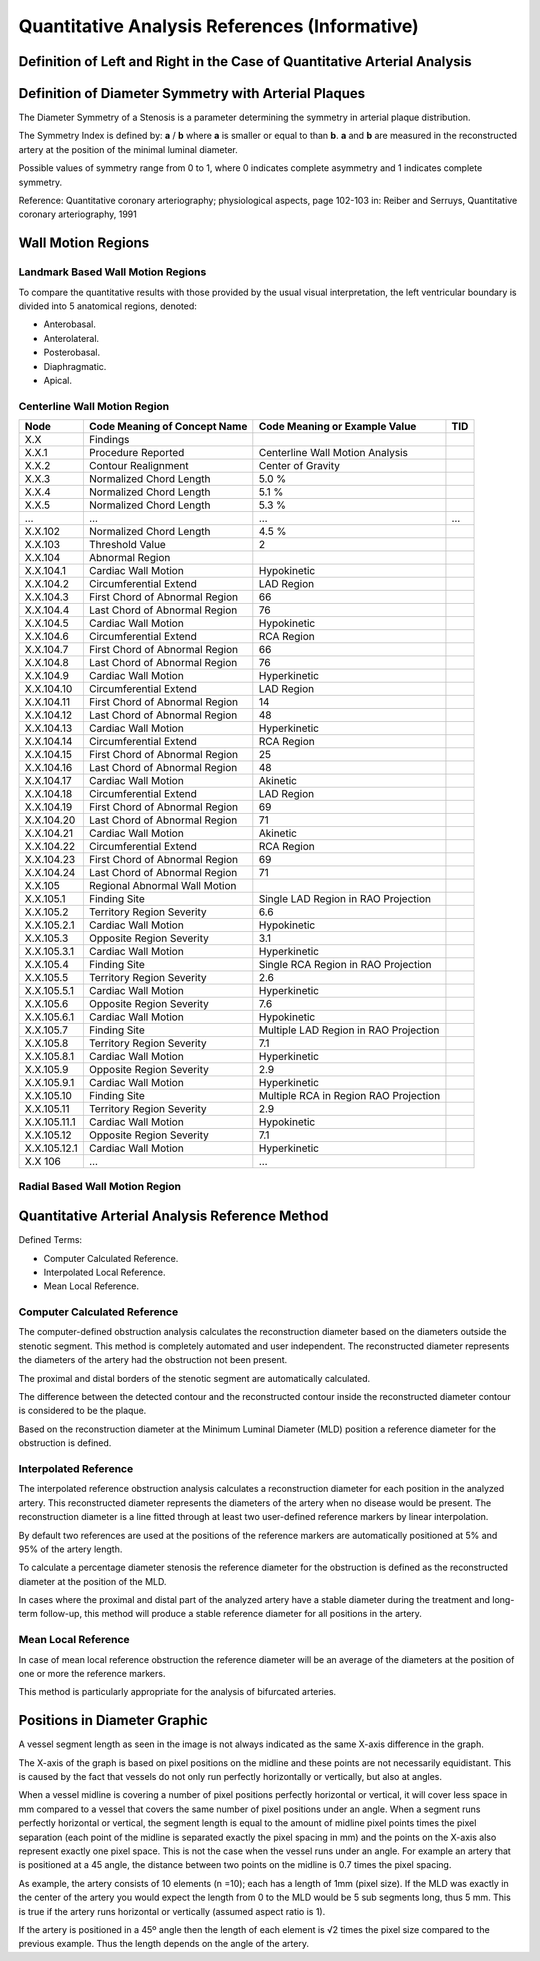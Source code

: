 .. _chapter_T:

Quantitative Analysis References (Informative)
==============================================

.. _sect_T.1:

Definition of Left and Right in the Case of Quantitative Arterial Analysis
--------------------------------------------------------------------------

.. _sect_T.2:

Definition of Diameter Symmetry with Arterial Plaques
-----------------------------------------------------

The Diameter Symmetry of a Stenosis is a parameter determining the
symmetry in arterial plaque distribution.

The Symmetry Index is defined by: **a** / **b** where **a** is smaller
or equal to than **b**. **a** and **b** are measured in the
reconstructed artery at the position of the minimal luminal diameter.

Possible values of symmetry range from 0 to 1, where 0 indicates
complete asymmetry and 1 indicates complete symmetry.

Reference: Quantitative coronary arteriography; physiological aspects,
page 102-103 in: Reiber and Serruys, Quantitative coronary
arteriography, 1991

.. _sect_T.3:

Wall Motion Regions
-------------------

.. _sect_T.3.1:

Landmark Based Wall Motion Regions
~~~~~~~~~~~~~~~~~~~~~~~~~~~~~~~~~~

To compare the quantitative results with those provided by the usual
visual interpretation, the left ventricular boundary is divided into 5
anatomical regions, denoted:

-  Anterobasal.

-  Anterolateral.

-  Posterobasal.

-  Diaphragmatic.

-  Apical.

.. _sect_T.3.2:

Centerline Wall Motion Region
~~~~~~~~~~~~~~~~~~~~~~~~~~~~~

+--------------+----------------------+----------------------+-----+
| Node         | Code Meaning of      | Code Meaning or      | TID |
|              | Concept Name         | Example Value        |     |
+==============+======================+======================+=====+
| X.X          | Findings             |                      |     |
+--------------+----------------------+----------------------+-----+
| X.X.1        | Procedure Reported   | Centerline Wall      |     |
|              |                      | Motion Analysis      |     |
+--------------+----------------------+----------------------+-----+
| X.X.2        | Contour Realignment  | Center of Gravity    |     |
+--------------+----------------------+----------------------+-----+
| X.X.3        | Normalized Chord     | 5.0 %                |     |
|              | Length               |                      |     |
+--------------+----------------------+----------------------+-----+
| X.X.4        | Normalized Chord     | 5.1 %                |     |
|              | Length               |                      |     |
+--------------+----------------------+----------------------+-----+
| X.X.5        | Normalized Chord     | 5.3 %                |     |
|              | Length               |                      |     |
+--------------+----------------------+----------------------+-----+
| …            | …                    | …                    | …   |
+--------------+----------------------+----------------------+-----+
| X.X.102      | Normalized Chord     | 4.5 %                |     |
|              | Length               |                      |     |
+--------------+----------------------+----------------------+-----+
| X.X.103      | Threshold Value      | 2                    |     |
+--------------+----------------------+----------------------+-----+
| X.X.104      | Abnormal Region      |                      |     |
+--------------+----------------------+----------------------+-----+
| X.X.104.1    | Cardiac Wall Motion  | Hypokinetic          |     |
+--------------+----------------------+----------------------+-----+
| X.X.104.2    | Circumferential      | LAD Region           |     |
|              | Extend               |                      |     |
+--------------+----------------------+----------------------+-----+
| X.X.104.3    | First Chord of       | 66                   |     |
|              | Abnormal Region      |                      |     |
+--------------+----------------------+----------------------+-----+
| X.X.104.4    | Last Chord of        | 76                   |     |
|              | Abnormal Region      |                      |     |
+--------------+----------------------+----------------------+-----+
| X.X.104.5    | Cardiac Wall Motion  | Hypokinetic          |     |
+--------------+----------------------+----------------------+-----+
| X.X.104.6    | Circumferential      | RCA Region           |     |
|              | Extend               |                      |     |
+--------------+----------------------+----------------------+-----+
| X.X.104.7    | First Chord of       | 66                   |     |
|              | Abnormal Region      |                      |     |
+--------------+----------------------+----------------------+-----+
| X.X.104.8    | Last Chord of        | 76                   |     |
|              | Abnormal Region      |                      |     |
+--------------+----------------------+----------------------+-----+
| X.X.104.9    | Cardiac Wall Motion  | Hyperkinetic         |     |
+--------------+----------------------+----------------------+-----+
| X.X.104.10   | Circumferential      | LAD Region           |     |
|              | Extend               |                      |     |
+--------------+----------------------+----------------------+-----+
| X.X.104.11   | First Chord of       | 14                   |     |
|              | Abnormal Region      |                      |     |
+--------------+----------------------+----------------------+-----+
| X.X.104.12   | Last Chord of        | 48                   |     |
|              | Abnormal Region      |                      |     |
+--------------+----------------------+----------------------+-----+
| X.X.104.13   | Cardiac Wall Motion  | Hyperkinetic         |     |
+--------------+----------------------+----------------------+-----+
| X.X.104.14   | Circumferential      | RCA Region           |     |
|              | Extend               |                      |     |
+--------------+----------------------+----------------------+-----+
| X.X.104.15   | First Chord of       | 25                   |     |
|              | Abnormal Region      |                      |     |
+--------------+----------------------+----------------------+-----+
| X.X.104.16   | Last Chord of        | 48                   |     |
|              | Abnormal Region      |                      |     |
+--------------+----------------------+----------------------+-----+
| X.X.104.17   | Cardiac Wall Motion  | Akinetic             |     |
+--------------+----------------------+----------------------+-----+
| X.X.104.18   | Circumferential      | LAD Region           |     |
|              | Extend               |                      |     |
+--------------+----------------------+----------------------+-----+
| X.X.104.19   | First Chord of       | 69                   |     |
|              | Abnormal Region      |                      |     |
+--------------+----------------------+----------------------+-----+
| X.X.104.20   | Last Chord of        | 71                   |     |
|              | Abnormal Region      |                      |     |
+--------------+----------------------+----------------------+-----+
| X.X.104.21   | Cardiac Wall Motion  | Akinetic             |     |
+--------------+----------------------+----------------------+-----+
| X.X.104.22   | Circumferential      | RCA Region           |     |
|              | Extend               |                      |     |
+--------------+----------------------+----------------------+-----+
| X.X.104.23   | First Chord of       | 69                   |     |
|              | Abnormal Region      |                      |     |
+--------------+----------------------+----------------------+-----+
| X.X.104.24   | Last Chord of        | 71                   |     |
|              | Abnormal Region      |                      |     |
+--------------+----------------------+----------------------+-----+
| X.X.105      | Regional Abnormal    |                      |     |
|              | Wall Motion          |                      |     |
+--------------+----------------------+----------------------+-----+
| X.X.105.1    | Finding Site         | Single LAD Region in |     |
|              |                      | RAO Projection       |     |
+--------------+----------------------+----------------------+-----+
| X.X.105.2    | Territory Region     | 6.6                  |     |
|              | Severity             |                      |     |
+--------------+----------------------+----------------------+-----+
| X.X.105.2.1  | Cardiac Wall Motion  | Hypokinetic          |     |
+--------------+----------------------+----------------------+-----+
| X.X.105.3    | Opposite Region      | 3.1                  |     |
|              | Severity             |                      |     |
+--------------+----------------------+----------------------+-----+
| X.X.105.3.1  | Cardiac Wall Motion  | Hyperkinetic         |     |
+--------------+----------------------+----------------------+-----+
| X.X.105.4    | Finding Site         | Single RCA Region in |     |
|              |                      | RAO Projection       |     |
+--------------+----------------------+----------------------+-----+
| X.X.105.5    | Territory Region     | 2.6                  |     |
|              | Severity             |                      |     |
+--------------+----------------------+----------------------+-----+
| X.X.105.5.1  | Cardiac Wall Motion  | Hyperkinetic         |     |
+--------------+----------------------+----------------------+-----+
| X.X.105.6    | Opposite Region      | 7.6                  |     |
|              | Severity             |                      |     |
+--------------+----------------------+----------------------+-----+
| X.X.105.6.1  | Cardiac Wall Motion  | Hypokinetic          |     |
+--------------+----------------------+----------------------+-----+
| X.X.105.7    | Finding Site         | Multiple LAD Region  |     |
|              |                      | in RAO Projection    |     |
+--------------+----------------------+----------------------+-----+
| X.X.105.8    | Territory Region     | 7.1                  |     |
|              | Severity             |                      |     |
+--------------+----------------------+----------------------+-----+
| X.X.105.8.1  | Cardiac Wall Motion  | Hyperkinetic         |     |
+--------------+----------------------+----------------------+-----+
| X.X.105.9    | Opposite Region      | 2.9                  |     |
|              | Severity             |                      |     |
+--------------+----------------------+----------------------+-----+
| X.X.105.9.1  | Cardiac Wall Motion  | Hyperkinetic         |     |
+--------------+----------------------+----------------------+-----+
| X.X.105.10   | Finding Site         | Multiple RCA in      |     |
|              |                      | Region RAO           |     |
|              |                      | Projection           |     |
+--------------+----------------------+----------------------+-----+
| X.X.105.11   | Territory Region     | 2.9                  |     |
|              | Severity             |                      |     |
+--------------+----------------------+----------------------+-----+
| X.X.105.11.1 | Cardiac Wall Motion  | Hypokinetic          |     |
+--------------+----------------------+----------------------+-----+
| X.X.105.12   | Opposite Region      | 7.1                  |     |
|              | Severity             |                      |     |
+--------------+----------------------+----------------------+-----+
| X.X.105.12.1 | Cardiac Wall Motion  | Hyperkinetic         |     |
+--------------+----------------------+----------------------+-----+
| X.X 106      | …                    | …                    |     |
+--------------+----------------------+----------------------+-----+

.. _sect_T.3.4:

Radial Based Wall Motion Region
~~~~~~~~~~~~~~~~~~~~~~~~~~~~~~~

.. _sect_T.4:

Quantitative Arterial Analysis Reference Method
-----------------------------------------------

Defined Terms:

-  Computer Calculated Reference.

-  Interpolated Local Reference.

-  Mean Local Reference.

.. _sect_T.4.1:

Computer Calculated Reference
~~~~~~~~~~~~~~~~~~~~~~~~~~~~~

The computer-defined obstruction analysis calculates the reconstruction
diameter based on the diameters outside the stenotic segment. This
method is completely automated and user independent. The reconstructed
diameter represents the diameters of the artery had the obstruction not
been present.

The proximal and distal borders of the stenotic segment are
automatically calculated.

The difference between the detected contour and the reconstructed
contour inside the reconstructed diameter contour is considered to be
the plaque.

Based on the reconstruction diameter at the Minimum Luminal Diameter
(MLD) position a reference diameter for the obstruction is defined.

.. _sect_T.4.2:

Interpolated Reference
~~~~~~~~~~~~~~~~~~~~~~

The interpolated reference obstruction analysis calculates a
reconstruction diameter for each position in the analyzed artery. This
reconstructed diameter represents the diameters of the artery when no
disease would be present. The reconstruction diameter is a line fitted
through at least two user-defined reference markers by linear
interpolation.

By default two references are used at the positions of the reference
markers are automatically positioned at 5% and 95% of the artery length.

To calculate a percentage diameter stenosis the reference diameter for
the obstruction is defined as the reconstructed diameter at the position
of the MLD.

In cases where the proximal and distal part of the analyzed artery have
a stable diameter during the treatment and long-term follow-up, this
method will produce a stable reference diameter for all positions in the
artery.

.. _sect_T.4.3:

Mean Local Reference
~~~~~~~~~~~~~~~~~~~~

In case of mean local reference obstruction the reference diameter will
be an average of the diameters at the position of one or more the
reference markers.

This method is particularly appropriate for the analysis of bifurcated
arteries.

.. _sect_T.5:

Positions in Diameter Graphic
-----------------------------

A vessel segment length as seen in the image is not always indicated as
the same X-axis difference in the graph.

The X-axis of the graph is based on pixel positions on the midline and
these points are not necessarily equidistant. This is caused by the fact
that vessels do not only run perfectly horizontally or vertically, but
also at angles.

When a vessel midline is covering a number of pixel positions perfectly
horizontal or vertical, it will cover less space in mm compared to a
vessel that covers the same number of pixel positions under an angle.
When a segment runs perfectly horizontal or vertical, the segment length
is equal to the amount of midline pixel points times the pixel
separation (each point of the midline is separated exactly the pixel
spacing in mm) and the points on the X-axis also represent exactly one
pixel space. This is not the case when the vessel runs under an angle.
For example an artery that is positioned at a 45 angle, the distance
between two points on the midline is 0.7 times the pixel spacing.

As example, the artery consists of 10 elements (n =10); each has a
length of 1mm (pixel size). If the MLD was exactly in the center of the
artery you would expect the length from 0 to the MLD would be 5 sub
segments long, thus 5 mm. This is true if the artery runs horizontal or
vertically (assumed aspect ratio is 1).

If the artery is positioned in a 45º angle then the length of each
element is √2 times the pixel size compared to the previous example.
Thus the length depends on the angle of the artery.

